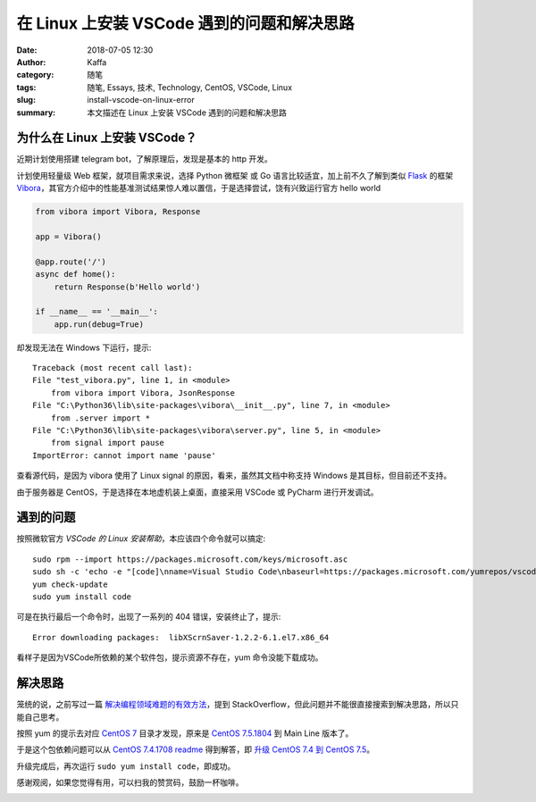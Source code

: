 ##################################################
在 Linux 上安装 VSCode 遇到的问题和解决思路
##################################################

:date: 2018-07-05 12:30
:author: Kaffa
:category: 随笔
:tags: 随笔, Essays, 技术, Technology, CentOS, VSCode, Linux
:slug: install-vscode-on-linux-error
:summary: 本文描述在 Linux 上安装 VSCode 遇到的问题和解决思路


为什么在 Linux 上安装 VSCode？
========================================

近期计划使用搭建 telegram bot，了解原理后，发现是基本的 http 开发。

计划使用轻量级 Web 框架，就项目需求来说，选择 Python 微框架 或 Go 语言比较适宜，加上前不久了解到类似 Flask_ 的框架 Vibora_，其官方介绍中的性能基准测试结果惊人难以置信，于是选择尝试，饶有兴致运行官方 hello world

.. code-block:: python

    from vibora import Vibora, Response

    app = Vibora()

    @app.route('/')
    async def home():
        return Response(b'Hello world')

    if __name__ == '__main__':
        app.run(debug=True)

却发现无法在 Windows 下运行，提示::

    Traceback (most recent call last):
    File "test_vibora.py", line 1, in <module>
        from vibora import Vibora, JsonResponse
    File "C:\Python36\lib\site-packages\vibora\__init__.py", line 7, in <module>
        from .server import *
    File "C:\Python36\lib\site-packages\vibora\server.py", line 5, in <module>
        from signal import pause
    ImportError: cannot import name 'pause'

查看源代码，是因为 vibora 使用了 Linux signal 的原因，看来，虽然其文档中称支持 Windows 是其目标，但目前还不支持。

由于服务器是 CentOS，于是选择在本地虚机装上桌面，直接采用 VSCode 或 PyCharm 进行开发调试。


遇到的问题
===================
按照微软官方 `VSCode 的 Linux 安装帮助`，本应该四个命令就可以搞定::

    sudo rpm --import https://packages.microsoft.com/keys/microsoft.asc
    sudo sh -c 'echo -e "[code]\nname=Visual Studio Code\nbaseurl=https://packages.microsoft.com/yumrepos/vscode\nenabled=1\ngpgcheck=1\ngpgkey=https://packages.microsoft.com/keys/microsoft.asc" > /etc/yum.repos.d/vscode.repo'
    yum check-update
    sudo yum install code

可是在执行最后一个命令时，出现了一系列的 404 错误，安装终止了，提示::

    Error downloading packages:  libXScrnSaver-1.2.2-6.1.el7.x86_64

看样子是因为VSCode所依赖的某个软件包，提示资源不存在，yum 命令没能下载成功。


解决思路
===================
笼统的说，之前写过一篇 `解决编程领域难题的有效方法`_，提到 StackOverflow，但此问题并不能很直接搜索到解决思路，所以只能自己思考。

按照 yum 的提示去对应 `CentOS 7`_ 目录才发现，原来是 `CentOS 7.5.1804`_ 到 Main Line 版本了。

于是这个包依赖问题可以从 `CentOS 7.4.1708 readme`_ 得到解答，即 `升级 CentOS 7.4 到 CentOS 7.5`_。

升级完成后，再次运行 ``sudo yum install code``，即成功。


感谢观阅，如果您觉得有用，可以扫我的赞赏码，鼓励一杯咖啡。

.. image:: https://kaffa.im/img/reward.png
    :alt: 我的赞赏码



.. _Flask: http://flask.pocoo.org/
.. _Vibora: https://vibora.io/
.. _VSCode 的 Linux 安装帮助: https://code.visualstudio.com/docs/setup/linux#_rhel-fedora-and-centos-based-distributions
.. _Python Web Frameworks: https://wiki.python.org/moin/WebFrameworks
.. _解决编程领域难题的有效方法: http://kaffa.im/the-effective-way-to-find-answers-to-programming-questions.html
.. _CentOS 7: http://mirror.centos.org/centos-7/
.. _CentOS 7.4.1708 readme: http://mirror.centos.org/centos-7/7.4.1708/readme
.. _CentOS 7.5.1804: http://mirror.centos.org/centos-7/7.5.1804/
.. _CentOS Mirrors: https://www.centos.org/download/mirrors/
.. _升级 CentOS 7.4 到 CentOS 7.5: https://kaffa.im/update-centos-linux-kernel/



